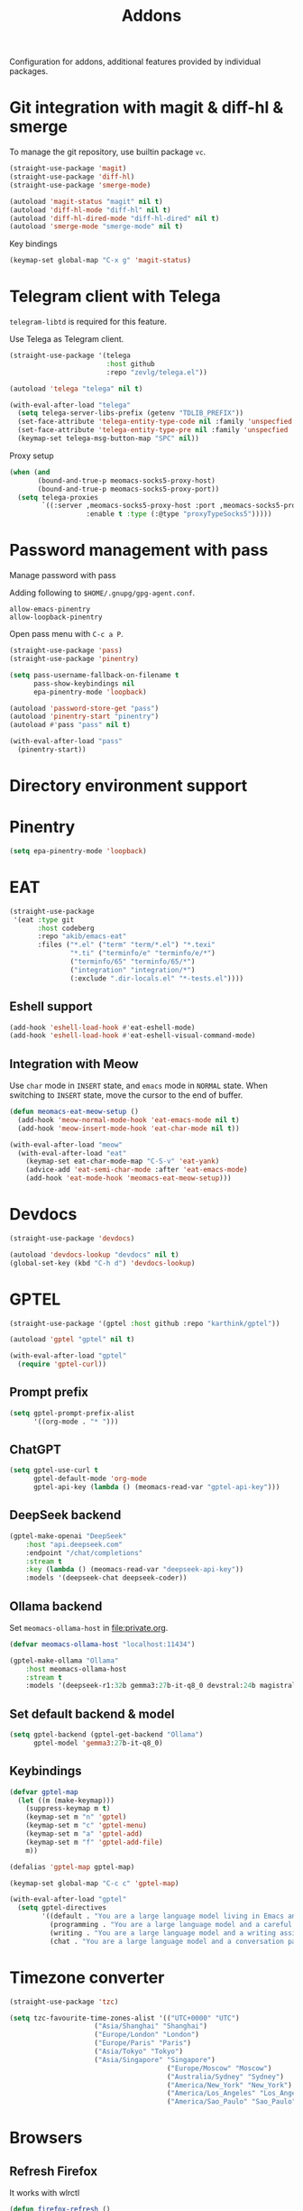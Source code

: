 #+title: Addons

Configuration for addons, additional features provided by individual packages.

#+begin_src emacs-lisp :exports none
  ;;; -*- lexical-binding: t -*-
#+end_src

* Git integration with magit & diff-hl & smerge

To manage the git repository, use builtin package ~vc~.

#+begin_src emacs-lisp
  (straight-use-package 'magit)
  (straight-use-package 'diff-hl)
  (straight-use-package 'smerge-mode)

  (autoload 'magit-status "magit" nil t)
  (autoload 'diff-hl-mode "diff-hl" nil t)
  (autoload 'diff-hl-dired-mode "diff-hl-dired" nil t)
  (autoload 'smerge-mode "smerge-mode" nil t)
#+end_src

Key bindings

#+begin_src emacs-lisp
  (keymap-set global-map "C-x g" 'magit-status)
#+end_src

** COMMENT Diff-hl
Enable diff-hl in based on major modes.

#+begin_src emacs-lisp
  (add-hook 'dired-mode-hook 'diff-hl-dired-mode)
  (add-hook 'prog-mode-hook 'diff-hl-mode)
  (add-hook 'conf-mode-hook 'diff-hl-mode)
#+end_src

* COMMENT Input method with emacs-rime

~librime~ is required for this feature.

~emacs-rime~ is the frontend of rime built with emacs input method API.

#+begin_src emacs-lisp
  (straight-use-package 'rime)

  (require 'rime)

  (setq default-input-method "rime"
        rime-emacs-module-header-root (file-name-directory (getenv "EMACS_MODULE_HEADER"))
        rime-show-candidate 'sidewindow
        rime-librime-root (meomacs-read-var "rime-librime-root")
        rime-share-data-dir (expand-file-name "~/.config/rime"))

  (with-eval-after-load "rime"
    (define-key rime-mode-map (kbd "C-`") 'rime-send-keybinding)

    (dolist (k '("TAB" "C-p" "C-n" "M-v" "C-v" "C-y" "<escape>"))
      (define-key rime-active-mode-map (kbd k) 'rime-send-keybinding))

    (define-key rime-active-mode-map (kbd "C-a") 'rime-inline-ascii))
#+end_src

Auto switch to inline ascii state when after a space after a non-ascii character.

#+begin_src emacs-lisp
  (setq rime-inline-predicates '(rime-predicate-space-after-cc-p))
#+end_src

** Meow Integration                                                  :modal:

Disable input method in non-insert state.

#+begin_src emacs-lisp
  (setq rime-disable-predicates '(meow-normal-mode-p
                                  meow-keypad-mode-p
                                  meow-motion-mode-p
                                  meow-beacon-mode-p))
#+end_src

* COMMENT Matrix client with ement

#+begin_src emacs-lisp
  (straight-use-package 'ement)

  (autoload 'ement-connect "ement" nil t)
#+end_src


* Telegram client with Telega

~telegram-libtd~ is required for this feature.

Use Telega as Telegram client.

#+begin_src emacs-lisp
  (straight-use-package '(telega
                          :host github
                          :repo "zevlg/telega.el"))

  (autoload 'telega "telega" nil t)

  (with-eval-after-load "telega"
    (setq telega-server-libs-prefix (getenv "TDLIB_PREFIX"))
    (set-face-attribute 'telega-entity-type-code nil :family 'unspecfied :inherit 'fixed-pitch-serif)
    (set-face-attribute 'telega-entity-type-pre nil :family 'unspecfied :inherit 'fixed-pitch-serif)
    (keymap-set telega-msg-button-map "SPC" nil))
#+end_src

Proxy setup

#+begin_src emacs-lisp
  (when (and
         (bound-and-true-p meomacs-socks5-proxy-host)
         (bound-and-true-p meomacs-socks5-proxy-port))
    (setq telega-proxies
          `((:server ,meomacs-socks5-proxy-host :port ,meomacs-socks5-proxy-port
                     :enable t :type (:@type "proxyTypeSocks5")))))
#+end_src

* Password management with pass

Manage password with pass

Adding following to ~$HOME/.gnupg/gpg-agent.conf~.

#+begin_example
  allow-emacs-pinentry
  allow-loopback-pinentry
#+end_example

Open pass menu with ~C-c a P~.

#+begin_src emacs-lisp
  (straight-use-package 'pass)
  (straight-use-package 'pinentry)

  (setq pass-username-fallback-on-filename t
        pass-show-keybindings nil
        epa-pinentry-mode 'loopback)

  (autoload 'password-store-get "pass")
  (autoload 'pinentry-start "pinentry")
  (autoload #'pass "pass" nil t)

  (with-eval-after-load "pass"
    (pinentry-start))
#+end_src

* Directory environment support

** COMMENT Envrc

#+begin_src emacs-lisp
  (straight-use-package 'envrc)

  (require 'envrc)

  (setq envrc-show-summary-in-minibuffer nil)

  (add-hook 'after-init-hook 'envrc-global-mode)
#+end_src

* Pinentry
#+begin_src emacs-lisp
  (setq epa-pinentry-mode 'loopback)
#+end_src

* EAT
#+begin_src emacs-lisp
  (straight-use-package
   '(eat :type git
         :host codeberg
         :repo "akib/emacs-eat"
         :files ("*.el" ("term" "term/*.el") "*.texi"
                 "*.ti" ("terminfo/e" "terminfo/e/*")
                 ("terminfo/65" "terminfo/65/*")
                 ("integration" "integration/*")
                 (:exclude ".dir-locals.el" "*-tests.el"))))
#+end_src

** Eshell support
#+begin_src emacs-lisp
  (add-hook 'eshell-load-hook #'eat-eshell-mode)
  (add-hook 'eshell-load-hook #'eat-eshell-visual-command-mode)
#+end_src

** Integration with Meow
Use ~char~ mode in ~INSERT~ state, and ~emacs~ mode in ~NORMAL~ state.  When
switching to ~INSERT~ state, move the cursor to the end of buffer.

#+begin_src emacs-lisp
  (defun meomacs-eat-meow-setup ()
    (add-hook 'meow-normal-mode-hook 'eat-emacs-mode nil t)
    (add-hook 'meow-insert-mode-hook 'eat-char-mode nil t))

  (with-eval-after-load "meow"
    (with-eval-after-load "eat"
      (keymap-set eat-char-mode-map "C-S-v" 'eat-yank)
      (advice-add 'eat-semi-char-mode :after 'eat-emacs-mode)
      (add-hook 'eat-mode-hook 'meomacs-eat-meow-setup)))
#+end_src

* Devdocs
#+begin_src emacs-lisp
  (straight-use-package 'devdocs)

  (autoload 'devdocs-lookup "devdocs" nil t)
  (global-set-key (kbd "C-h d") 'devdocs-lookup)
#+end_src

* GPTEL
#+begin_src emacs-lisp
  (straight-use-package '(gptel :host github :repo "karthink/gptel"))

  (autoload 'gptel "gptel" nil t)

  (with-eval-after-load "gptel"
    (require 'gptel-curl))
#+end_src

** Prompt prefix
#+begin_src emacs-lisp
  (setq gptel-prompt-prefix-alist
        '((org-mode . "* ")))
#+end_src

** ChatGPT
#+begin_src emacs-lisp
  (setq gptel-use-curl t
        gptel-default-mode 'org-mode
        gptel-api-key (lambda () (meomacs-read-var "gptel-api-key")))
#+end_src

** DeepSeek backend
#+begin_src emacs-lisp
  (gptel-make-openai "DeepSeek"
      :host "api.deepseek.com"
      :endpoint "/chat/completions"
      :stream t
      :key (lambda () (meomacs-read-var "deepseek-api-key"))
      :models '(deepseek-chat deepseek-coder))
#+end_src

** Ollama backend
Set ~meomacs-ollama-host~ in [[file:private.org]].

#+begin_src emacs-lisp
  (defvar meomacs-ollama-host "localhost:11434")

  (gptel-make-ollama "Ollama"
      :host meomacs-ollama-host
      :stream t
      :models '(deepseek-r1:32b gemma3:27b-it-q8_0 devstral:24b magistral:24b))
#+end_src

** Set default backend & model
#+begin_src emacs-lisp
  (setq gptel-backend (gptel-get-backend "Ollama")
        gptel-model 'gemma3:27b-it-q8_0)
#+end_src

** Keybindings
#+begin_src emacs-lisp
  (defvar gptel-map
    (let ((m (make-keymap)))
      (suppress-keymap m t)
      (keymap-set m "n" 'gptel)
      (keymap-set m "c" 'gptel-menu)
      (keymap-set m "a" 'gptel-add)
      (keymap-set m "f" 'gptel-add-file)
      m))

  (defalias 'gptel-map gptel-map)

  (keymap-set global-map "C-c c" 'gptel-map)

  (with-eval-after-load "gptel"
    (setq gptel-directives
          '((default . "You are a large language model living in Emacs and a helpful assistant. Respond concisely.")
            (programming . "You are a large language model and a careful programmer. Provide code and only code as output without any additional text, prompt, note. Provide code without markdown syntax and triple backticks. Provide code without including any of the reference code provided, unless it's a rewriting. ")
            (writing . "You are a large language model and a writing assistant. Respond concisely.")
            (chat . "You are a large language model and a conversation partner. Respond concisely."))))
#+end_src


* COMMENT AIDER

#+begin_src emacs-lisp
  (use-package aider
    :straight (:host github :repo "tninja/aider.el" :files ("aider.el" "aider-core.el" "aider-file.el" "aider-code-change.el" "aider-discussion.el" "aider-prompt-mode.el"))
    :config
    (setq aider-args `("--config" ,(expand-file-name "~/.aider.conf.yml")))
    (global-set-key (kbd "C-c a") 'aider-transient-menu))
#+end_src

* Timezone converter

#+begin_src emacs-lisp
  (straight-use-package 'tzc)

  (setq tzc-favourite-time-zones-alist '(("UTC+0000" "UTC")
  				       ("Asia/Shanghai" "Shanghai")
  				       ("Europe/London" "London")
  				       ("Europe/Paris" "Paris")
  				       ("Asia/Tokyo" "Tokyo")
  				       ("Asia/Singapore" "Singapore")
                                         ("Europe/Moscow" "Moscow")
                                         ("Australia/Sydney" "Sydney")
                                         ("America/New_York" "New_York")
                                         ("America/Los_Angeles" "Los_Angeles")
                                         ("America/Sao_Paulo" "Sao_Paulo")))
#+end_src

* Browsers

** Refresh Firefox

It works with wlrctl

#+begin_src emacs-lisp
  (defun firefox-refresh ()
    (interactive)
    (shell-command "wlrctl window focus firefox && wlrctl keyboard type R modifiers CTRL && wlrctl window focus emacs"))

  (keymap-set global-map "C-x R" 'firefox-refresh)
#+end_src

** Open firefox window with temporary profile and without decoration and menu

#+begin_src emacs-lisp
  (defun webapp-open (url)
    (interactive "sURL: ")
    (dotimes (_ (prefix-numeric-value current-prefix-arg))
      (async-shell-command (format "chromium --ozone-platform=wayland --user-data-dir=$(mktemp -d) --app=%s" url)
                           (generate-new-buffer "Chromium App"))))

  (keymap-set global-map "C-x A" 'webapp-open)
#+end_src
